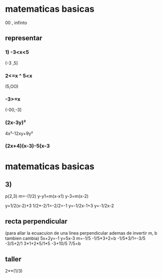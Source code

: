 * matematicas basicas
00 , infinto  
** representar
*** 1) -3<x<5
(-3 ,5]
*** 2<=x ^ 5<x
(5,OO)
*** -3>=x
(-00,-3]
*** (2x-3y)²
4x²-12xy+9y²
*** (2x+4)(x-3)-5(x-3
* matematicas basicas
** 3)
   p(2,3)
   m=-(1/2)
   y-y1=m(x-x1)
   y-3=m(x-2)

   y=1/2(x-2)+3
   1/2*-2/1=-2/2=-1
   y=-1/2x-1+3
   y=-1/2x-2
** recta perpendicular
   (para allar la ecuacuion de una linea perpendicular ademas de invertir m, b tambien cambia)
   5x+2y=-1
   y=5x-3
   m=-1/5
   -1/5*3+2=b
   -1/5*3/1=-3/5
   -3/5+2/1
3*1+2*5/1*5
-3+10/5
7/5=b
** taller
2**(1/3)

